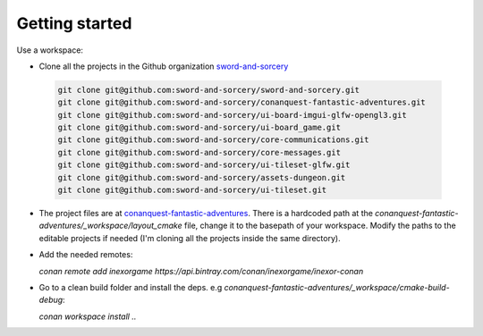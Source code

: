 Getting started
===============

Use a workspace:

-  Clone all the projects in the Github organization `sword-and-sorcery`_

  .. code-block:: bash

      git clone git@github.com:sword-and-sorcery/sword-and-sorcery.git
      git clone git@github.com:sword-and-sorcery/conanquest-fantastic-adventures.git
      git clone git@github.com:sword-and-sorcery/ui-board-imgui-glfw-opengl3.git
      git clone git@github.com:sword-and-sorcery/ui-board_game.git
      git clone git@github.com:sword-and-sorcery/core-communications.git
      git clone git@github.com:sword-and-sorcery/core-messages.git
      git clone git@github.com:sword-and-sorcery/ui-tileset-glfw.git
      git clone git@github.com:sword-and-sorcery/assets-dungeon.git
      git clone git@github.com:sword-and-sorcery/ui-tileset.git


    
-  The project files are at `conanquest-fantastic-adventures`_.
   There is a hardcoded path at the `conanquest-fantastic-adventures/_workspace/layout_cmake` file,
   change it to the basepath of your workspace. Modify the paths to the
   editable projects if needed (I'm cloning all the projects inside the same
   directory).


- Add the needed remotes:

  `conan remote add inexorgame https://api.bintray.com/conan/inexorgame/inexor-conan`

- Go to a clean build folder and install the deps. e.g `conanquest-fantastic-adventures/_workspace/cmake-build-debug`:

  `conan workspace install ..`



.. _`sword-and-sorcery`: https://github.com/sword-and-sorcery
.. _`conanquest-fantastic-adventures`: https://github.com/sword-and-sorcery/conanquest-fantastic-adventures/tree/master/_workspace
